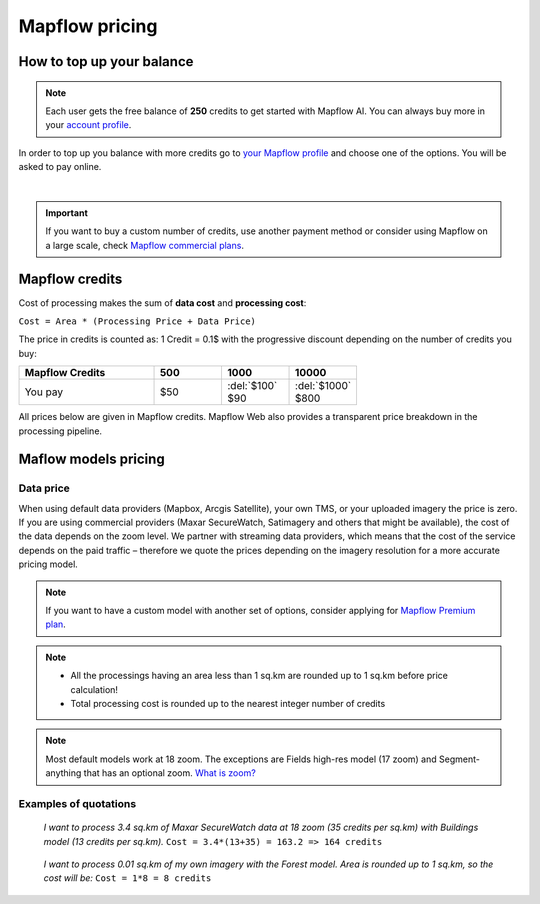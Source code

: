 Mapflow pricing
===============

How to top up your balance
--------------------------

.. note::
   Each user gets the free balance of **250** credits to get started with Mapflow AI.
   You can always buy more in your `account profile <https://app.mapflow.ai/account/balance>`_.

In order to top up you balance with more credits go to `your Mapflow profile <https://app.mapflow.ai/account/balance>`_ and choose one of the options.
You will be asked to pay online.

.. image:: _static/topup.png
   :alt: Top up you balance
   :align: center
   :width: 15cm
   :class: with-border no-scaled-link

|

.. important::
   If you want to buy a custom number of credits, use another payment method or consider using Mapflow on a large scale, check `Mapflow commercial plans <https://mapflow.ai/pricing>`_.


Mapflow credits
---------------

Cost of processing makes the sum of **data cost** and **processing cost**:

``Cost = Area * (Processing Price + Data Price)``

The price in credits is counted as:
1 Credit = 0.1$ with the progressive discount depending on the number of credits you buy:

.. list-table::
   :widths: 30 15 15 15
   :header-rows: 1

   * - Mapflow Credits
     - 500
     - 1000
     - 10000
   * - You pay
     - $50
     - | :del:`$100`
       | $90
     - | :del:`$1000`
       | $800

All prices below are given in Mapflow credits. Mapflow Web also provides a transparent price breakdown in the processing pipeline.

Maflow models pricing
-------------------------

.. csv-table::
  :file: _static/csv/web_processing_prices.csv
  :header-rows: 1
  :class: longtable
  :widths: 1 1 1


Data price
~~~~~~~~~~
When using default data providers (Mapbox, Arcgis Satellite), your own TMS, or your uploaded imagery the price is zero.
If you are using commercial providers (Maxar SecureWatch, Satimagery and others that might be available), the cost of the data depends on the zoom level. We partner with streaming data providers, which means that the cost of the service depends on the paid traffic – therefore we quote the prices depending on the imagery resolution for a more accurate pricing model.

.. csv-table::
  :file: _static/csv/data_prices.csv
  :header-rows: 1
  :class: longtable
  :widths: 20 10 10 10


.. note::
   If you want to have a custom model with another set of options, consider
   applying for `Mapflow Premium plan <https://mapflow.ai/pricing>`_.

.. note::
   * All the processings having an area less than 1 sq.km are rounded up to 1 sq.km before price calculation!
   * Total processing cost is rounded up to the nearest integer number of credits

.. note::
   Most default models work at 18 zoom. The exceptions are Fields high-res model (17 zoom) and Segment-anything that has an optional zoom. `What is zoom? <https://wiki.openstreetmap.org/wiki/Zoom_levels>`_

Examples of quotations
~~~~~~~~~~~~~~~~~~~~~~~

.. epigraph::
    *I want to process 3.4 sq.km of Maxar SecureWatch data at 18 zoom
    (35 credits per sq.km) with Buildings model
    (13 credits per sq.km).*
    ``Cost = 3.4*(13+35) = 163.2 => 164 credits``

.. epigraph::
    *I want to process 0.01 sq.km of my own imagery
    with the Forest model.
    Area is rounded up to 1 sq.km, so the cost will be:* 
    ``Cost = 1*8 = 8 credits``